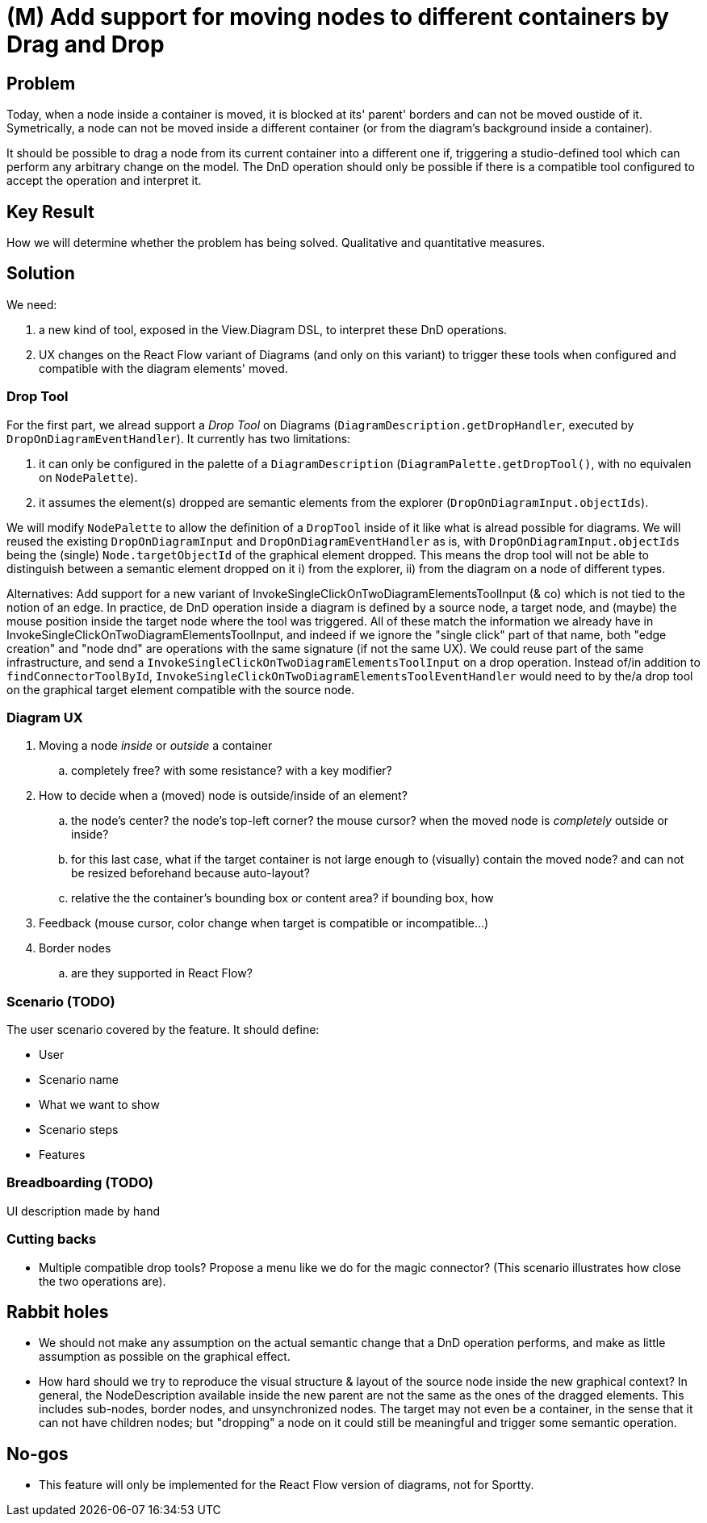 = (M) Add support for moving nodes to different containers by Drag and Drop

== Problem

Today, when a node inside a container is moved, it is blocked at its' parent' borders and can not be moved oustide of it.
Symetrically, a node can not be moved inside a different container (or from the diagram's background inside a container).

It should be possible to drag a node from its current container into a different one if, triggering a studio-defined tool which can perform any arbitrary change on the model.
The DnD operation should only be possible if there is a compatible tool configured to accept the operation and interpret it.

== Key Result

How we will determine whether the problem has being solved.
Qualitative and quantitative measures.

== Solution

We need:

1. a new kind of tool, exposed in the View.Diagram DSL, to interpret these DnD operations.
2. UX changes on the React Flow variant of Diagrams (and only on this variant) to trigger these tools when configured and compatible with the diagram elements' moved.

=== Drop Tool

For the first part, we alread support a _Drop Tool_ on Diagrams (`DiagramDescription.getDropHandler`, executed by `DropOnDiagramEventHandler`).
It currently has two limitations:

1. it can only be configured in the palette of a `DiagramDescription` (`DiagramPalette.getDropTool()`, with no equivalen on `NodePalette`).
2. it assumes the element(s) dropped are semantic elements from the explorer (`DropOnDiagramInput.objectIds`).

We will modify `NodePalette` to allow the definition of a `DropTool` inside of it like what is alread possible for diagrams.
We will reused the existing `DropOnDiagramInput` and `DropOnDiagramEventHandler` as is, with `DropOnDiagramInput.objectIds` being the (single) `Node.targetObjectId` of the graphical element dropped.
This means the drop tool will not be able to distinguish between a semantic element dropped on it i) from the explorer, ii) from the diagram on a node of different types.

Alternatives: Add support for a new variant of InvokeSingleClickOnTwoDiagramElementsToolInput (& co) which is not tied to the notion of an edge.
In practice, de DnD operation inside a diagram is defined by a source node, a target node, and (maybe) the mouse position inside the target node where the tool was triggered.
All of these match the information we already have in InvokeSingleClickOnTwoDiagramElementsToolInput, and indeed if we ignore the "single click" part of that name, both "edge creation" and "node dnd" are operations with the same signature (if not the same UX).
We could reuse part of the same infrastructure, and send a `InvokeSingleClickOnTwoDiagramElementsToolInput` on a drop operation.
Instead of/in addition to `findConnectorToolById`, `InvokeSingleClickOnTwoDiagramElementsToolEventHandler` would need to by the/a drop tool on the graphical target element compatible with the source node.

=== Diagram UX

. Moving a node _inside_ or _outside_ a container
.. completely free? with some resistance? with a key modifier?
. How to decide when a (moved) node is outside/inside of an element?
.. the node's center? the node's top-left corner? the mouse cursor? when the moved node is _completely_ outside or inside?
.. for this last case, what if the target container is not large enough to (visually) contain the moved node? and can not be resized beforehand because auto-layout?
.. relative the the container's bounding box or content area? if bounding box, how
. Feedback (mouse cursor, color change when target is compatible or incompatible...)
. Border nodes
.. are they supported in React Flow?


=== Scenario (TODO)

The user scenario covered by the feature. It should define:

* User
* Scenario name
* What we want to show
* Scenario steps
* Features

=== Breadboarding (TODO)

UI description made by hand

=== Cutting backs

* Multiple compatible drop tools?
Propose a menu like we do for the magic connector? (This scenario illustrates how close the two operations are).

== Rabbit holes

* We should not make any assumption on the actual semantic change that a DnD operation performs, and make as little assumption as possible on the graphical effect.
* How hard should we try to reproduce the visual structure & layout of the source node inside the new graphical context?
In general, the NodeDescription available inside the new parent are not the same as the ones of the dragged elements.
This includes sub-nodes, border nodes, and unsynchronized nodes.
The target may not even be a container, in the sense that it can not have children nodes; but "dropping" a node on it could still be meaningful and trigger some semantic operation.

== No-gos

* This feature will only be implemented for the React Flow version of diagrams, not for Sportty.
